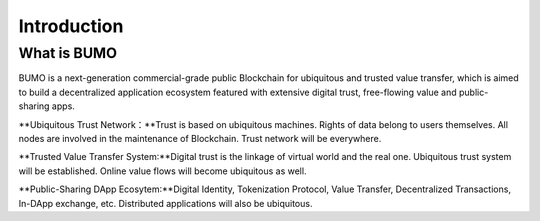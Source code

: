 
Introduction
=============

What is BUMO
-------------

BUMO is a next-generation commercial-grade public Blockchain for ubiquitous and trusted value transfer,
which is aimed to build a decentralized application ecosystem featured with extensive digital trust, free-flowing value and public-sharing apps.


**Ubiquitous Trust Network：**Trust is based on ubiquitous machines. 
Rights of data belong to users themselves. All nodes are involved in the maintenance of Blockchain. Trust network will be everywhere.

**Trusted Value Transfer System:**Digital trust is the linkage of virtual world and the real one. 
Ubiquitous trust system will be established. Online value flows will become ubiquitous as well.

**Public-Sharing DApp Ecosytem:**Digital Identity, Tokenization Protocol, Value Transfer, Decentralized Transactions, In-DApp exchange, etc. 
Distributed applications will also be ubiquitous.
